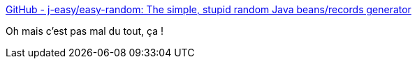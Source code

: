 :jbake-type: post
:jbake-status: published
:jbake-title: GitHub - j-easy/easy-random: The simple, stupid random Java beans/records generator
:jbake-tags: java,test,data,générateur,_mois_mars,_année_2021
:jbake-date: 2021-03-13
:jbake-depth: ../
:jbake-uri: shaarli/1615627188000.adoc
:jbake-source: https://nicolas-delsaux.hd.free.fr/Shaarli?searchterm=https%3A%2F%2Fgithub.com%2Fj-easy%2Feasy-random&searchtags=java+test+data+g%C3%A9n%C3%A9rateur+_mois_mars+_ann%C3%A9e_2021
:jbake-style: shaarli

https://github.com/j-easy/easy-random[GitHub - j-easy/easy-random: The simple, stupid random Java beans/records generator]

Oh mais c'est pas mal du tout, ça !
